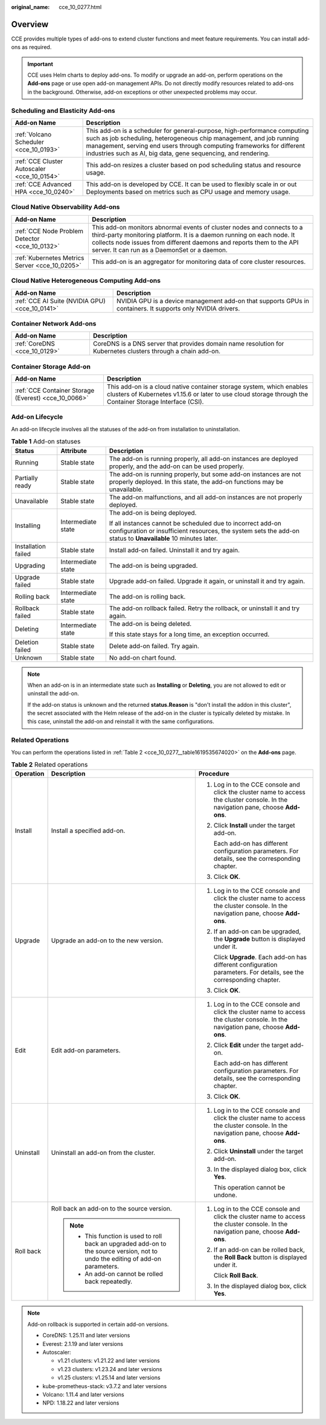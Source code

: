 :original_name: cce_10_0277.html

.. _cce_10_0277:

Overview
========

CCE provides multiple types of add-ons to extend cluster functions and meet feature requirements. You can install add-ons as required.

.. important::

   CCE uses Helm charts to deploy add-ons. To modify or upgrade an add-on, perform operations on the **Add-ons** page or use open add-on management APIs. Do not directly modify resources related to add-ons in the background. Otherwise, add-on exceptions or other unexpected problems may occur.

Scheduling and Elasticity Add-ons
---------------------------------

+---------------------------------------------+---------------------------------------------------------------------------------------------------------------------------------------------------------------------------------------------------------------------------------------------------------------------------------------------+
| Add-on Name                                 | Description                                                                                                                                                                                                                                                                                 |
+=============================================+=============================================================================================================================================================================================================================================================================================+
| :ref:`Volcano Scheduler <cce_10_0193>`      | This add-on is a scheduler for general-purpose, high-performance computing such as job scheduling, heterogeneous chip management, and job running management, serving end users through computing frameworks for different industries such as AI, big data, gene sequencing, and rendering. |
+---------------------------------------------+---------------------------------------------------------------------------------------------------------------------------------------------------------------------------------------------------------------------------------------------------------------------------------------------+
| :ref:`CCE Cluster Autoscaler <cce_10_0154>` | This add-on resizes a cluster based on pod scheduling status and resource usage.                                                                                                                                                                                                            |
+---------------------------------------------+---------------------------------------------------------------------------------------------------------------------------------------------------------------------------------------------------------------------------------------------------------------------------------------------+
| :ref:`CCE Advanced HPA <cce_10_0240>`       | This add-on is developed by CCE. It can be used to flexibly scale in or out Deployments based on metrics such as CPU usage and memory usage.                                                                                                                                                |
+---------------------------------------------+---------------------------------------------------------------------------------------------------------------------------------------------------------------------------------------------------------------------------------------------------------------------------------------------+

Cloud Native Observability Add-ons
----------------------------------

+------------------------------------------------+-------------------------------------------------------------------------------------------------------------------------------------------------------------------------------------------------------------------------------------------------------------------------+
| Add-on Name                                    | Description                                                                                                                                                                                                                                                             |
+================================================+=========================================================================================================================================================================================================================================================================+
| :ref:`CCE Node Problem Detector <cce_10_0132>` | This add-on monitors abnormal events of cluster nodes and connects to a third-party monitoring platform. It is a daemon running on each node. It collects node issues from different daemons and reports them to the API server. It can run as a DaemonSet or a daemon. |
+------------------------------------------------+-------------------------------------------------------------------------------------------------------------------------------------------------------------------------------------------------------------------------------------------------------------------------+
| :ref:`Kubernetes Metrics Server <cce_10_0205>` | This add-on is an aggregator for monitoring data of core cluster resources.                                                                                                                                                                                             |
+------------------------------------------------+-------------------------------------------------------------------------------------------------------------------------------------------------------------------------------------------------------------------------------------------------------------------------+

Cloud Native Heterogeneous Computing Add-ons
--------------------------------------------

+------------------------------------------------+-------------------------------------------------------------------------------------------------------------+
| Add-on Name                                    | Description                                                                                                 |
+================================================+=============================================================================================================+
| :ref:`CCE AI Suite (NVIDIA GPU) <cce_10_0141>` | NVIDIA GPU is a device management add-on that supports GPUs in containers. It supports only NVIDIA drivers. |
+------------------------------------------------+-------------------------------------------------------------------------------------------------------------+

Container Network Add-ons
-------------------------

+------------------------------+--------------------------------------------------------------------------------------------------------------+
| Add-on Name                  | Description                                                                                                  |
+==============================+==============================================================================================================+
| :ref:`CoreDNS <cce_10_0129>` | CoreDNS is a DNS server that provides domain name resolution for Kubernetes clusters through a chain add-on. |
+------------------------------+--------------------------------------------------------------------------------------------------------------+

Container Storage Add-on
------------------------

+------------------------------------------------------+-----------------------------------------------------------------------------------------------------------------------------------------------------------------------------------+
| Add-on Name                                          | Description                                                                                                                                                                       |
+======================================================+===================================================================================================================================================================================+
| :ref:`CCE Container Storage (Everest) <cce_10_0066>` | This add-on is a cloud native container storage system, which enables clusters of Kubernetes v1.15.6 or later to use cloud storage through the Container Storage Interface (CSI). |
+------------------------------------------------------+-----------------------------------------------------------------------------------------------------------------------------------------------------------------------------------+

Add-on Lifecycle
----------------

An add-on lifecycle involves all the statuses of the add-on from installation to uninstallation.

.. table:: **Table 1** Add-on statuses

   +-----------------------+-----------------------+------------------------------------------------------------------------------------------------------------------------------------------------------------------------------+
   | Status                | Attribute             | Description                                                                                                                                                                  |
   +=======================+=======================+==============================================================================================================================================================================+
   | Running               | Stable state          | The add-on is running properly, all add-on instances are deployed properly, and the add-on can be used properly.                                                             |
   +-----------------------+-----------------------+------------------------------------------------------------------------------------------------------------------------------------------------------------------------------+
   | Partially ready       | Stable state          | The add-on is running properly, but some add-on instances are not properly deployed. In this state, the add-on functions may be unavailable.                                 |
   +-----------------------+-----------------------+------------------------------------------------------------------------------------------------------------------------------------------------------------------------------+
   | Unavailable           | Stable state          | The add-on malfunctions, and all add-on instances are not properly deployed.                                                                                                 |
   +-----------------------+-----------------------+------------------------------------------------------------------------------------------------------------------------------------------------------------------------------+
   | Installing            | Intermediate state    | The add-on is being deployed.                                                                                                                                                |
   |                       |                       |                                                                                                                                                                              |
   |                       |                       | If all instances cannot be scheduled due to incorrect add-on configuration or insufficient resources, the system sets the add-on status to **Unavailable** 10 minutes later. |
   +-----------------------+-----------------------+------------------------------------------------------------------------------------------------------------------------------------------------------------------------------+
   | Installation failed   | Stable state          | Install add-on failed. Uninstall it and try again.                                                                                                                           |
   +-----------------------+-----------------------+------------------------------------------------------------------------------------------------------------------------------------------------------------------------------+
   | Upgrading             | Intermediate state    | The add-on is being upgraded.                                                                                                                                                |
   +-----------------------+-----------------------+------------------------------------------------------------------------------------------------------------------------------------------------------------------------------+
   | Upgrade failed        | Stable state          | Upgrade add-on failed. Upgrade it again, or uninstall it and try again.                                                                                                      |
   +-----------------------+-----------------------+------------------------------------------------------------------------------------------------------------------------------------------------------------------------------+
   | Rolling back          | Intermediate state    | The add-on is rolling back.                                                                                                                                                  |
   +-----------------------+-----------------------+------------------------------------------------------------------------------------------------------------------------------------------------------------------------------+
   | Rollback failed       | Stable state          | The add-on rollback failed. Retry the rollback, or uninstall it and try again.                                                                                               |
   +-----------------------+-----------------------+------------------------------------------------------------------------------------------------------------------------------------------------------------------------------+
   | Deleting              | Intermediate state    | The add-on is being deleted.                                                                                                                                                 |
   |                       |                       |                                                                                                                                                                              |
   |                       |                       | If this state stays for a long time, an exception occurred.                                                                                                                  |
   +-----------------------+-----------------------+------------------------------------------------------------------------------------------------------------------------------------------------------------------------------+
   | Deletion failed       | Stable state          | Delete add-on failed. Try again.                                                                                                                                             |
   +-----------------------+-----------------------+------------------------------------------------------------------------------------------------------------------------------------------------------------------------------+
   | Unknown               | Stable state          | No add-on chart found.                                                                                                                                                       |
   +-----------------------+-----------------------+------------------------------------------------------------------------------------------------------------------------------------------------------------------------------+

.. note::

   When an add-on is in an intermediate state such as **Installing** or **Deleting**, you are not allowed to edit or uninstall the add-on.

   If the add-on status is unknown and the returned **status.Reason** is "don't install the addon in this cluster", the secret associated with the Helm release of the add-on in the cluster is typically deleted by mistake. In this case, uninstall the add-on and reinstall it with the same configurations.

Related Operations
------------------

You can perform the operations listed in :ref:`Table 2 <cce_10_0277__table1619535674020>` on the **Add-ons** page.

.. _cce_10_0277__table1619535674020:

.. table:: **Table 2** Related operations

   +-----------------------+----------------------------------------------------------------------------------------------------------------------------------+------------------------------------------------------------------------------------------------------------------------------------+
   | Operation             | Description                                                                                                                      | Procedure                                                                                                                          |
   +=======================+==================================================================================================================================+====================================================================================================================================+
   | Install               | Install a specified add-on.                                                                                                      | #. Log in to the CCE console and click the cluster name to access the cluster console. In the navigation pane, choose **Add-ons**. |
   |                       |                                                                                                                                  |                                                                                                                                    |
   |                       |                                                                                                                                  | #. Click **Install** under the target add-on.                                                                                      |
   |                       |                                                                                                                                  |                                                                                                                                    |
   |                       |                                                                                                                                  |    Each add-on has different configuration parameters. For details, see the corresponding chapter.                                 |
   |                       |                                                                                                                                  |                                                                                                                                    |
   |                       |                                                                                                                                  | #. Click **OK**.                                                                                                                   |
   +-----------------------+----------------------------------------------------------------------------------------------------------------------------------+------------------------------------------------------------------------------------------------------------------------------------+
   | Upgrade               | Upgrade an add-on to the new version.                                                                                            | #. Log in to the CCE console and click the cluster name to access the cluster console. In the navigation pane, choose **Add-ons**. |
   |                       |                                                                                                                                  |                                                                                                                                    |
   |                       |                                                                                                                                  | #. If an add-on can be upgraded, the **Upgrade** button is displayed under it.                                                     |
   |                       |                                                                                                                                  |                                                                                                                                    |
   |                       |                                                                                                                                  |    Click **Upgrade**. Each add-on has different configuration parameters. For details, see the corresponding chapter.              |
   |                       |                                                                                                                                  |                                                                                                                                    |
   |                       |                                                                                                                                  | #. Click **OK**.                                                                                                                   |
   +-----------------------+----------------------------------------------------------------------------------------------------------------------------------+------------------------------------------------------------------------------------------------------------------------------------+
   | Edit                  | Edit add-on parameters.                                                                                                          | #. Log in to the CCE console and click the cluster name to access the cluster console. In the navigation pane, choose **Add-ons**. |
   |                       |                                                                                                                                  |                                                                                                                                    |
   |                       |                                                                                                                                  | #. Click **Edit** under the target add-on.                                                                                         |
   |                       |                                                                                                                                  |                                                                                                                                    |
   |                       |                                                                                                                                  |    Each add-on has different configuration parameters. For details, see the corresponding chapter.                                 |
   |                       |                                                                                                                                  |                                                                                                                                    |
   |                       |                                                                                                                                  | #. Click **OK**.                                                                                                                   |
   +-----------------------+----------------------------------------------------------------------------------------------------------------------------------+------------------------------------------------------------------------------------------------------------------------------------+
   | Uninstall             | Uninstall an add-on from the cluster.                                                                                            | #. Log in to the CCE console and click the cluster name to access the cluster console. In the navigation pane, choose **Add-ons**. |
   |                       |                                                                                                                                  |                                                                                                                                    |
   |                       |                                                                                                                                  | #. Click **Uninstall** under the target add-on.                                                                                    |
   |                       |                                                                                                                                  |                                                                                                                                    |
   |                       |                                                                                                                                  | #. In the displayed dialog box, click **Yes**.                                                                                     |
   |                       |                                                                                                                                  |                                                                                                                                    |
   |                       |                                                                                                                                  |    This operation cannot be undone.                                                                                                |
   +-----------------------+----------------------------------------------------------------------------------------------------------------------------------+------------------------------------------------------------------------------------------------------------------------------------+
   | Roll back             | Roll back an add-on to the source version.                                                                                       | #. Log in to the CCE console and click the cluster name to access the cluster console. In the navigation pane, choose **Add-ons**. |
   |                       |                                                                                                                                  |                                                                                                                                    |
   |                       | .. note::                                                                                                                        | #. If an add-on can be rolled back, the **Roll Back** button is displayed under it.                                                |
   |                       |                                                                                                                                  |                                                                                                                                    |
   |                       |    -  This function is used to roll back an upgraded add-on to the source version, not to undo the editing of add-on parameters. |    Click **Roll Back**.                                                                                                            |
   |                       |    -  An add-on cannot be rolled back repeatedly.                                                                                |                                                                                                                                    |
   |                       |                                                                                                                                  | #. In the displayed dialog box, click **Yes**.                                                                                     |
   +-----------------------+----------------------------------------------------------------------------------------------------------------------------------+------------------------------------------------------------------------------------------------------------------------------------+

.. note::

   Add-on rollback is supported in certain add-on versions.

   -  CoreDNS: 1.25.11 and later versions
   -  Everest: 2.1.19 and later versions
   -  Autoscaler:

      -  v1.21 clusters: v1.21.22 and later versions
      -  v1.23 clusters: v1.23.24 and later versions
      -  v1.25 clusters: v1.25.14 and later versions

   -  kube-prometheus-stack: v3.7.2 and later versions
   -  Volcano: 1.11.4 and later versions
   -  NPD: 1.18.22 and later versions
